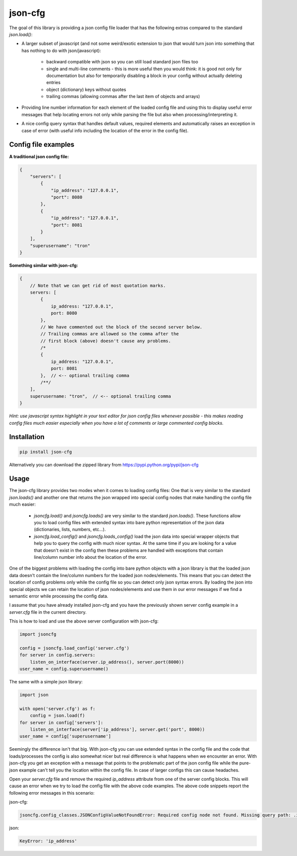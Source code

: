 ========
json-cfg
========

.. image:: https://img.shields.io/travis/pasztorpisti/json-cfg.svg?style=flat
    :target: https://travis-ci.org/pasztorpisti/json-cfg
    :alt: build

.. image:: https://img.shields.io/codacy/25854a088e89472f9fbf2bd5c1633834.svg?style=flat
    :target: https://www.codacy.com/app/pasztorpisti/json-cfg
    :alt: code quality

.. image:: https://landscape.io/github/pasztorpisti/json-cfg/master/landscape.svg?style=flat
    :target: https://landscape.io/github/pasztorpisti/json-cfg/master
    :alt: code health

.. image:: https://img.shields.io/coveralls/pasztorpisti/json-cfg/master.svg?style=flat
    :target: https://coveralls.io/r/pasztorpisti/json-cfg?branch=master
    :alt: coverage

.. image:: https://img.shields.io/pypi/v/json-cfg.svg?style=flat
    :target: https://pypi.python.org/pypi/json-cfg
    :alt: pypi

.. image:: https://img.shields.io/github/tag/pasztorpisti/json-cfg.svg?style=flat
    :target: https://github.com/pasztorpisti/json-cfg
    :alt: github

.. image:: https://img.shields.io/github/license/pasztorpisti/json-cfg.svg?style=flat
    :target: https://github.com/pasztorpisti/json-cfg/blob/master/LICENSE.txt
    :alt: license: MIT


The goal of this library is providing a json config file loader that has
the following extras compared to the standard `json.load()`:

- A larger subset of javascript (and not some weird/exotic extension to json that
  would turn json into something that has nothing to do with json/javascript):

    - backward compatible with json so you can still load standard json files too
    - single and multi-line comments - this is more useful then you would think:
      it is good not only for documentation but also for temporarily disabling
      a block in your config without actually deleting entries
    - object (dictionary) keys without quotes
    - trailing commas (allowing commas after the last item of objects and arrays)

- Providing line number information for each element of the loaded config file
  and using this to display useful error messages that help locating errors not
  only while parsing the file but also when processing/interpreting it.
- A nice config query syntax that handles default values, required elements and
  automatically raises an exception in case of error (with useful info including
  the location of the error in the config file).


Config file examples
--------------------

**A traditional json config file:**

.. code:: javascript

    {
        "servers": [
            {
                "ip_address": "127.0.0.1",
                "port": 8080
            },
            {
                "ip_address": "127.0.0.1",
                "port": 8081
            }
        ],
        "superusername": "tron"
    }

**Something similar with json-cfg:**

.. code:: javascript
    
    {
        // Note that we can get rid of most quotation marks.
        servers: [
            {
                ip_address: "127.0.0.1",
                port: 8080
            },
            // We have commented out the block of the second server below.
            // Trailing commas are allowed so the comma after the
            // first block (above) doesn't cause any problems.
            /*
            {
                ip_address: "127.0.0.1",
                port: 8081
            },  // <-- optional trailing comma
            /**/
        ],
        superusername: "tron",  // <-- optional trailing comma
    }

*Hint: use javascript syntax highlight in your text editor for json config files
whenever possible - this makes reading config files much easier especially when you
have a lot of comments or large commented config blocks.*

Installation
------------

.. code:: sh

    pip install json-cfg

Alternatively you can download the zipped library from https://pypi.python.org/pypi/json-cfg

Usage
-----

The json-cfg library provides two modes when it comes to loading config files: One that is very
similar to the standard `json.loads()` and another one that returns the json wrapped into special
config nodes that make handling the config file much easier:

    - `jsoncfg.load()` and `jsoncfg.loads()` are very similar to the standard `json.loads()`.
      These functions allow you to load config files with extended syntax into bare python
      representation of the json data (dictionaries, lists, numbers, etc...).
    - `jsoncfg.load_config()` and `jsoncfg.loads_config()` load the json data into special wrapper
      objects that help you to query the config with much nicer syntax. At the same time if you
      are looking for a value that doesn't exist in the config then these problems are handled with
      exceptions that contain line/column number info about the location of the error.

One of the biggest problems with loading the config into bare python objects with a json library is
that the loaded json data doesn't contain the line/column numbers for the loaded json
nodes/elements. This means that you can detect the location of config problems only while the
config file so you can detect only json syntax errors. By loading the json into special objects
we can retain the location of json nodes/elements and use them in our error messages if we find
a semantic error while processing the config data.

I assume that you have already installed json-cfg and you have the previously shown server config
example in a `server.cfg` file in the current directory.

This is how to load and use the above server configuration with json-cfg:

.. code:: python

    import jsoncfg

    config = jsoncfg.load_config('server.cfg')
    for server in config.servers:
        listen_on_interface(server.ip_address(), server.port(8000))
    user_name = config.superusername()

The same with a simple json library:

.. code:: python

    import json

    with open('server.cfg') as f:
        config = json.load(f)
    for server in config['servers']:
        listen_on_interface(server['ip_address'], server.get('port', 8000))
    user_name = config['superusername']

Seemingly the difference isn't that big. With json-cfg you can use extended syntax in the config
file and the code that loads/processes the config is also somewhat nicer but real difference is
what happens when we encounter an error. With json-cfg you get an exception with a message that
points to the problematic part of the json config file while the pure-json example can't tell you
the location within the config file. In case of larger configs this can cause headaches.

Open your `server.cfg` file and remove the required `ip_address` attribute from one of the server
config blocks. This will cause an error when we try to load the config file with the above code
examples. The above code snippets report the following error messages in this scenario:

json-cfg:

.. code::

    jsoncfg.config_classes.JSONConfigValueNotFoundError: Required config node not found. Missing query path: .ip_address (relative to error location) [line=3;col=9]

json:

.. code::

    KeyError: 'ip_address'

